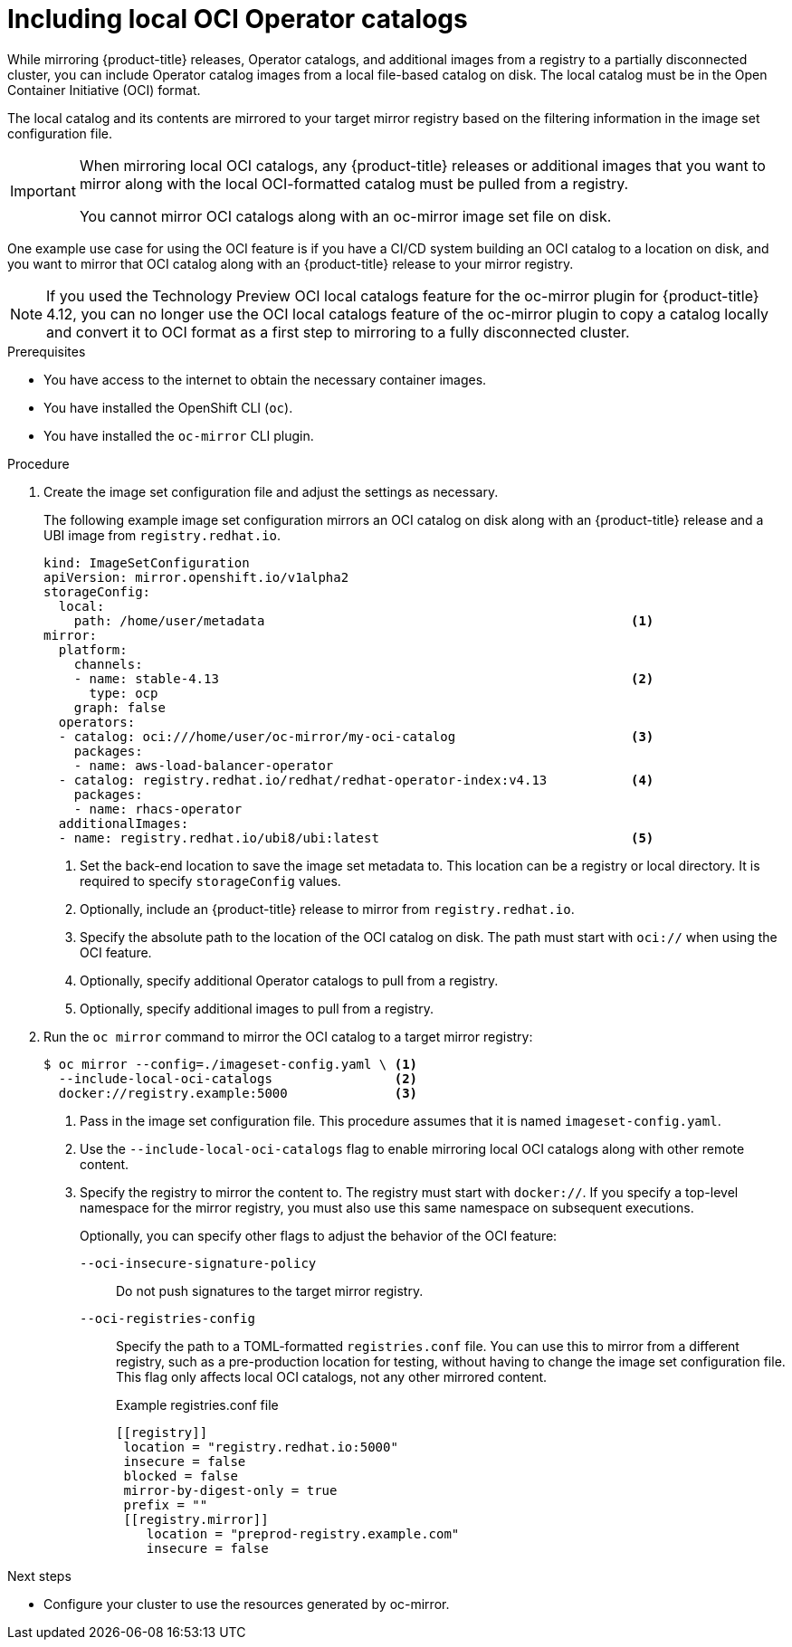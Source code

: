 // Module included in the following assemblies:
//
// * installing/disconnected_install/installing-mirroring-disconnected.adoc
// * updating/updating-restricted-network-cluster/mirroring-image-repository.adoc

:_content-type: PROCEDURE
[id="oc-mirror-oci-format_{context}"]
= Including local OCI Operator catalogs

While mirroring {product-title} releases, Operator catalogs, and additional images from a registry to a partially disconnected cluster, you can include Operator catalog images from a local file-based catalog on disk. The local catalog must be in the Open Container Initiative (OCI) format.

The local catalog and its contents are mirrored to your target mirror registry based on the filtering information in the image set configuration file.

[IMPORTANT]
====
When mirroring local OCI catalogs, any {product-title} releases or additional images that you want to mirror along with the local OCI-formatted catalog must be pulled from a registry.

You cannot mirror OCI catalogs along with an oc-mirror image set file on disk.
====

One example use case for using the OCI feature is if you have a CI/CD system building an OCI catalog to a location on disk, and you want to mirror that OCI catalog along with an {product-title} release to your mirror registry.

[NOTE]
====
If you used the Technology Preview OCI local catalogs feature for the oc-mirror plugin for {product-title} 4.12, you can no longer use the OCI local catalogs feature of the oc-mirror plugin to copy a catalog locally and convert it to OCI format as a first step to mirroring to a fully disconnected cluster.
====

.Prerequisites

* You have access to the internet to obtain the necessary container images.
* You have installed the OpenShift CLI (`oc`).
* You have installed the `oc-mirror` CLI plugin.

.Procedure

. Create the image set configuration file and adjust the settings as necessary.
+
The following example image set configuration mirrors an OCI catalog on disk along with an {product-title} release and a UBI image from `registry.redhat.io`.
+
[source,yaml]
----
kind: ImageSetConfiguration
apiVersion: mirror.openshift.io/v1alpha2
storageConfig:
  local:
    path: /home/user/metadata                                                <1>
mirror:
  platform:
    channels:
    - name: stable-4.13                                                      <2>
      type: ocp
    graph: false
  operators:
  - catalog: oci:///home/user/oc-mirror/my-oci-catalog                       <3>
    packages:
    - name: aws-load-balancer-operator
  - catalog: registry.redhat.io/redhat/redhat-operator-index:v4.13           <4>
    packages:
    - name: rhacs-operator
  additionalImages:
  - name: registry.redhat.io/ubi8/ubi:latest                                 <5>
----
<1> Set the back-end location to save the image set metadata to. This location can be a registry or local directory. It is required to specify `storageConfig` values.
<2> Optionally, include an {product-title} release to mirror from `registry.redhat.io`.
<3> Specify the absolute path to the location of the OCI catalog on disk. The path must start with `oci://` when using the OCI feature.
<4> Optionally, specify additional Operator catalogs to pull from a registry.
<5> Optionally, specify additional images to pull from a registry.

. Run the `oc mirror` command to mirror the OCI catalog to a target mirror registry:
+
[source,terminal]
----
$ oc mirror --config=./imageset-config.yaml \ <1>
  --include-local-oci-catalogs                <2>
  docker://registry.example:5000              <3>
----
<1> Pass in the image set configuration file. This procedure assumes that it is named `imageset-config.yaml`.
<2> Use the `--include-local-oci-catalogs` flag to enable mirroring local OCI catalogs along with other remote content.
<3> Specify the registry to mirror the content to. The registry must start with `docker://`. If you specify a top-level namespace for the mirror registry, you must also use this same namespace on subsequent executions.
+
Optionally, you can specify other flags to adjust the behavior of the OCI feature:
+
`--oci-insecure-signature-policy`:: Do not push signatures to the target mirror registry.
+
`--oci-registries-config`:: Specify the path to a TOML-formatted `registries.conf` file. You can use this to mirror from a different registry, such as a pre-production location for testing, without having to change the image set configuration file. This flag only affects local OCI catalogs, not any other mirrored content.
+
.Example registries.conf file
[source,toml]
----
[[registry]]
 location = "registry.redhat.io:5000"
 insecure = false
 blocked = false
 mirror-by-digest-only = true
 prefix = ""
 [[registry.mirror]]
    location = "preprod-registry.example.com"
    insecure = false
----

.Next steps

* Configure your cluster to use the resources generated by oc-mirror.
